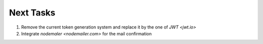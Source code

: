 ===========
Next Tasks
===========

1. Remove the current token generation system and replace it by the one of `JWT <jwt.io>`

2. Integrate `nodemaler <nodemailer.com>` for the mail confirmation
